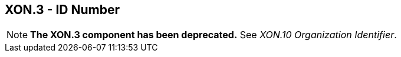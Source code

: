 == XON.3 - ID Number

[NOTE]
*The XON.3 component has been deprecated.*  See _XON.10 Organization Identifier_.

